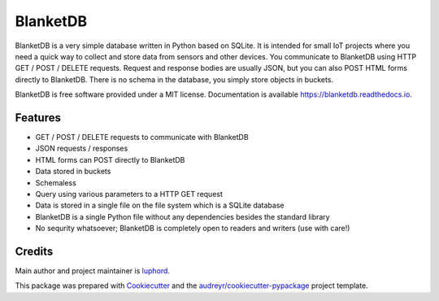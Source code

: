 =========
BlanketDB
=========


.. image:: https://img.shields.io/pypi/v/blanketdb.svg
        :target: https://pypi.python.org/pypi/blanketdb

.. image:: https://img.shields.io/travis/luphord/blanketdb.svg
        :target: https://travis-ci.org/luphord/blanketdb

.. image:: https://readthedocs.org/projects/blanketdb/badge/?version=latest
        :target: https://blanketdb.readthedocs.io/en/latest/?badge=latest
        :alt: Documentation Status




BlanketDB is a very simple database written in Python based on SQLite.
It is intended for small IoT projects where you need a quick way to
collect and store data from sensors and other devices.
You communicate to BlanketDB using HTTP GET / POST / DELETE requests.
Request and response bodies are usually JSON, but you can also POST
HTML forms directly to BlanketDB.
There is no schema in the database, you simply store objects in buckets.



BlanketDB is free software provided under a MIT license.
Documentation is available https://blanketdb.readthedocs.io.


Features
--------

* GET / POST / DELETE requests to communicate with BlanketDB
* JSON requests / responses
* HTML forms can POST directly to BlanketDB
* Data stored in buckets
* Schemaless
* Query using various parameters to a HTTP GET request
* Data is stored in a single file on the file system which is a SQLite database
* BlanketDB is a single Python file without any dependencies besides the standard library
* No sequrity whatsoever; BlanketDB is completely open to readers and writers (use with care!)

Credits
-------

Main author and project maintainer is luphord_.

This package was prepared with Cookiecutter_ and the `audreyr/cookiecutter-pypackage`_ project template.

.. _luphord: https://github.com/luphord
.. _Cookiecutter: https://github.com/audreyr/cookiecutter
.. _`audreyr/cookiecutter-pypackage`: https://github.com/audreyr/cookiecutter-pypackage
